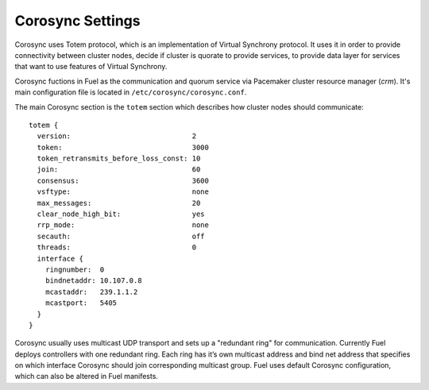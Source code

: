 .. index:: Corosync Settings

Corosync Settings
-----------------

Corosync uses Totem protocol, which is an implementation of Virtual Synchrony
protocol. It uses it in order to provide connectivity between cluster nodes,
decide if cluster is quorate to provide services, to provide data layer for
services that want to use features of Virtual Synchrony.

Corosync fuctions in Fuel as the communication and quorum service via Pacemaker
cluster resource manager (`crm`). It's main configuration file is located in
``/etc/corosync/corosync.conf``.

The main Corosync section is the ``totem`` section which describes how cluster nodes
should communicate::

  totem {
    version:                             2
    token:                               3000
    token_retransmits_before_loss_const: 10
    join:                                60
    consensus:                           3600
    vsftype:                             none
    max_messages:                        20
    clear_node_high_bit:                 yes
    rrp_mode:                            none
    secauth:                             off
    threads:                             0
    interface {
      ringnumber:  0
      bindnetaddr: 10.107.0.8
      mcastaddr:   239.1.1.2
      mcastport:   5405
    }
  }

Corosync usually uses multicast UDP transport and sets up a "redundant ring"
for communication. Currently Fuel deploys controllers with one redundant ring.
Each ring has it’s own multicast address and bind net address that specifies on
which interface Corosync should join corresponding multicast group. Fuel uses
default Corosync configuration, which can also be altered in Fuel manifests.

.. seealso:: ``man corosync.conf`` or Corosync documentation at
  http://clusterlabs.org/doc/ if you want to know how to tune installation
  completely

